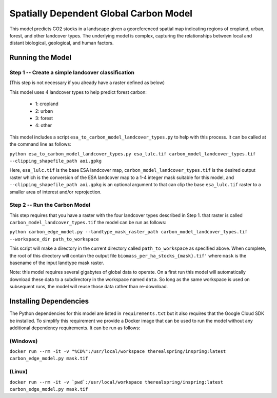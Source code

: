 .. default-role:: code

Spatially Dependent Global Carbon Model
=======================================

This model predicts CO2 stocks in a landscape given a georeferenced spatial
map indicating regions of cropland, urban, forest, and other landcover types.
The underlying model is complex, capturing the relationships between local
and distant biological, geological, and human factors.

Running the Model
-----------------

Step 1 -- Create a simple landcover classification
**************************************************

(This step is not necessary if you already have a raster defined as below)

This model uses 4 landcover types to help predict forest carbon:

 * 1: cropland
 * 2: urban
 * 3: forest
 * 4: other

This model includes a script ``esa_to_carbon_model_landcover_types.py`` to
help with this process. It can be called at the command line as follows:

``python esa_to_carbon_model_landcover_types.py esa_lulc.tif carbon_model_landcover_types.tif --clipping_shapefile_path aoi.gpkg``

Here, ``esa_lulc.tif`` is the base ESA landcover map, ``carbon_model_landcover_types.tif`` is the desired output raster which is the conversion of the ESA landcover map to a 1-4 integer mask suitable for this model, and ``--clipping_shapefile_path aoi.gpkg`` is an optional argument to that can clip the base ``esa_lulc.tif`` raster to a smaller area of interest and/or reprojection.

Step 2 -- Run the Carbon Model
******************************

This step requires that you have a raster with the four landcover types described in Step 1. that raster is called ``carbon_model_landcover_types.tif`` the model can be run as follows:

``python carbon_edge_model.py --landtype_mask_raster_path carbon_model_landcover_types.tif --workspace_dir path_to_workspace``

This script will make a directory in the current directory called
``path_to_workspace`` as specified above. When complete, the root of this directory will contain the output file
``biomass_per_ha_stocks_{mask}.tif'`` where ``mask`` is the basename of the input landtype mask raster.

Note: this model requires several gigabytes of global data to operate. On a
first run this model will automatically download these data to a subdirectory in the workspace named ``data``. So long as
the same workspace is used on subsequent runs, the model will reuse those
data rather than re-download.

Installing Dependencies
-----------------------

The Python dependencies for this model are listed in ``requirements.txt`` but
it also requires that the Google Cloud SDK be installed. To simplify this
requirement we provide a Docker image that can be used to run the model
without any additional dependency requirements. It can be run as follows:

(Windows)
*********

``docker run --rm -it -v "%CD%":/usr/local/workspace therealspring/inspring:latest carbon_edge_model.py mask.tif``

(Linux)
*******

``docker run --rm -it -v `pwd`:/usr/local/workspace therealspring/inspring:latest carbon_edge_model.py mask.tif``
